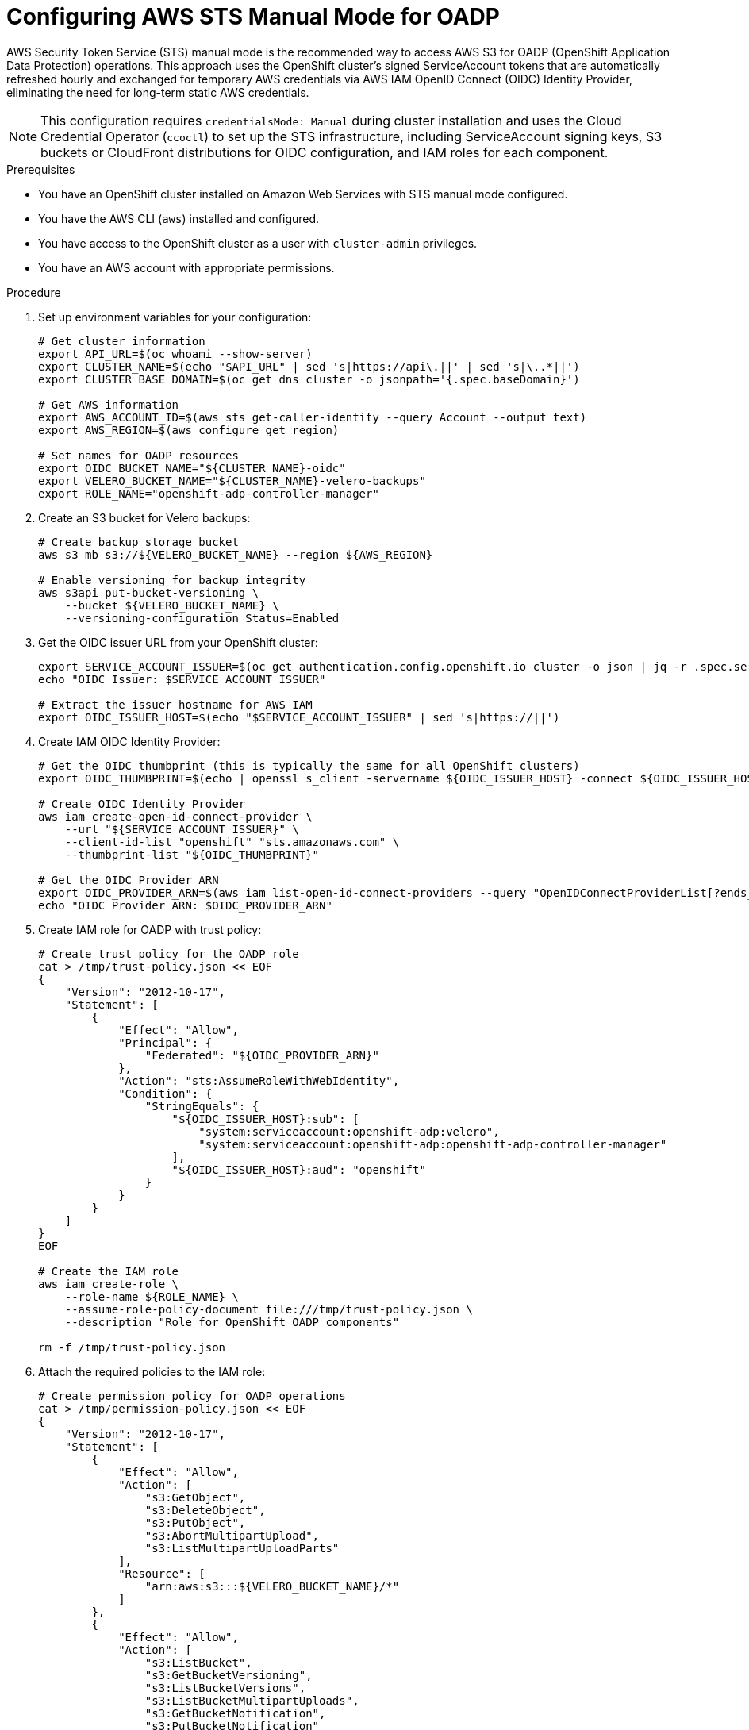// Module included in the following assembly:
//
// * backup_and_restore/application_backup_and_restore/installing/installing-oadp-aws.adoc

:_mod-docs-content-type: PROCEDURE
[id="oadp-aws-sts-cloud-authentication_{context}"]
= Configuring AWS STS Manual Mode for OADP

AWS Security Token Service (STS) manual mode is the recommended way to access AWS S3 for OADP (OpenShift Application Data Protection) operations. This approach uses the OpenShift cluster's signed ServiceAccount tokens that are automatically refreshed hourly and exchanged for temporary AWS credentials via AWS IAM OpenID Connect (OIDC) Identity Provider, eliminating the need for long-term static AWS credentials.

[NOTE]
====
This configuration requires `credentialsMode: Manual` during cluster installation and uses the Cloud Credential Operator (`ccoctl`) to set up the STS infrastructure, including ServiceAccount signing keys, S3 buckets or CloudFront distributions for OIDC configuration, and IAM roles for each component.
====

.Prerequisites

* You have an OpenShift cluster installed on Amazon Web Services with STS manual mode configured.
* You have the AWS CLI (`aws`) installed and configured.
* You have access to the OpenShift cluster as a user with `cluster-admin` privileges.
* You have an AWS account with appropriate permissions.

.Procedure

. Set up environment variables for your configuration:
+
[source,bash]
----
# Get cluster information
export API_URL=$(oc whoami --show-server)
export CLUSTER_NAME=$(echo "$API_URL" | sed 's|https://api\.||' | sed 's|\..*||')
export CLUSTER_BASE_DOMAIN=$(oc get dns cluster -o jsonpath='{.spec.baseDomain}')

# Get AWS information
export AWS_ACCOUNT_ID=$(aws sts get-caller-identity --query Account --output text)
export AWS_REGION=$(aws configure get region)

# Set names for OADP resources
export OIDC_BUCKET_NAME="${CLUSTER_NAME}-oidc"
export VELERO_BUCKET_NAME="${CLUSTER_NAME}-velero-backups"
export ROLE_NAME="openshift-adp-controller-manager"
----

. Create an S3 bucket for Velero backups:
+
[source,bash]
----
# Create backup storage bucket
aws s3 mb s3://${VELERO_BUCKET_NAME} --region ${AWS_REGION}

# Enable versioning for backup integrity
aws s3api put-bucket-versioning \
    --bucket ${VELERO_BUCKET_NAME} \
    --versioning-configuration Status=Enabled

----

. Get the OIDC issuer URL from your OpenShift cluster:
+
[source,bash]
----
export SERVICE_ACCOUNT_ISSUER=$(oc get authentication.config.openshift.io cluster -o json | jq -r .spec.serviceAccountIssuer)
echo "OIDC Issuer: $SERVICE_ACCOUNT_ISSUER"

# Extract the issuer hostname for AWS IAM
export OIDC_ISSUER_HOST=$(echo "$SERVICE_ACCOUNT_ISSUER" | sed 's|https://||')
----

. Create IAM OIDC Identity Provider:
+
[source,bash]
----
# Get the OIDC thumbprint (this is typically the same for all OpenShift clusters)
export OIDC_THUMBPRINT=$(echo | openssl s_client -servername ${OIDC_ISSUER_HOST} -connect ${OIDC_ISSUER_HOST}:443 2>/dev/null | openssl x509 -fingerprint -noout -sha1 | sed 's/://g' | awk -F= '{print tolower($2)}')

# Create OIDC Identity Provider
aws iam create-open-id-connect-provider \
    --url "${SERVICE_ACCOUNT_ISSUER}" \
    --client-id-list "openshift" "sts.amazonaws.com" \
    --thumbprint-list "${OIDC_THUMBPRINT}"

# Get the OIDC Provider ARN
export OIDC_PROVIDER_ARN=$(aws iam list-open-id-connect-providers --query "OpenIDConnectProviderList[?ends_with(Arn, '${OIDC_ISSUER_HOST}')].Arn" --output text)
echo "OIDC Provider ARN: $OIDC_PROVIDER_ARN"
----

. Create IAM role for OADP with trust policy:
+
[source,bash]
----
# Create trust policy for the OADP role
cat > /tmp/trust-policy.json << EOF
{
    "Version": "2012-10-17",
    "Statement": [
        {
            "Effect": "Allow",
            "Principal": {
                "Federated": "${OIDC_PROVIDER_ARN}"
            },
            "Action": "sts:AssumeRoleWithWebIdentity",
            "Condition": {
                "StringEquals": {
                    "${OIDC_ISSUER_HOST}:sub": [
                        "system:serviceaccount:openshift-adp:velero",
                        "system:serviceaccount:openshift-adp:openshift-adp-controller-manager"
                    ],
                    "${OIDC_ISSUER_HOST}:aud": "openshift"
                }
            }
        }
    ]
}
EOF

# Create the IAM role
aws iam create-role \
    --role-name ${ROLE_NAME} \
    --assume-role-policy-document file:///tmp/trust-policy.json \
    --description "Role for OpenShift OADP components"

rm -f /tmp/trust-policy.json
----

. Attach the required policies to the IAM role:
+
[source,bash]
----
# Create permission policy for OADP operations
cat > /tmp/permission-policy.json << EOF
{
    "Version": "2012-10-17",
    "Statement": [
        {
            "Effect": "Allow",
            "Action": [
                "s3:GetObject",
                "s3:DeleteObject",
                "s3:PutObject",
                "s3:AbortMultipartUpload",
                "s3:ListMultipartUploadParts"
            ],
            "Resource": [
                "arn:aws:s3:::${VELERO_BUCKET_NAME}/*"
            ]
        },
        {
            "Effect": "Allow",
            "Action": [
                "s3:ListBucket",
                "s3:GetBucketVersioning",
                "s3:ListBucketVersions",
                "s3:ListBucketMultipartUploads",
                "s3:GetBucketNotification",
                "s3:PutBucketNotification"
            ],
            "Resource": [
                "arn:aws:s3:::${VELERO_BUCKET_NAME}"
            ]
        },
        {
            "Effect": "Allow",
            "Action": [
                "ec2:DescribeVolumes",
                "ec2:DescribeSnapshots",
                "ec2:CreateTags",
                "ec2:CreateVolume",
                "ec2:CreateSnapshot",
                "ec2:DeleteSnapshot"
            ],
            "Resource": "*"
        }
    ]
}
EOF

# Create and attach the policy
aws iam put-role-policy \
    --role-name ${ROLE_NAME} \
    --policy-name OADPPolicy \
    --policy-document file:///tmp/permission-policy.json

rm -f /tmp/permission-policy.json

# Get the role ARN
export ROLE_ARN=$(aws iam get-role --role-name ${ROLE_NAME} --query Role.Arn --output text)
echo "Role ARN: $ROLE_ARN"
----

. Create the OADP namespace if it doesn't exist:
+
[source,bash]
----
oc create namespace openshift-adp
----

[id="oadp-aws-cloud-storage-api_{context}"]
== Alternative: Using Cloud Storage API for Automated Bucket Management

Instead of manually creating S3 buckets, you can use the OADP Cloud Storage API to automatically manage bucket creation and configuration. This approach requires OADP operator version with Cloud Storage API support.

.Prerequisites for Cloud Storage API

* OADP operator with Cloud Storage API functionality enabled
* The same AWS STS configuration as above

.Procedure for Cloud Storage API

. Create a CloudStorage resource instead of manually creating buckets:
+
[source,yaml]
----
cat <<EOF | oc apply -f -
apiVersion: oadp.openshift.io/v1alpha1
kind: CloudStorage
metadata:
  name: aws-backup-storage
  namespace: openshift-adp
spec:
  name: ${VELERO_BUCKET_NAME}
  provider: aws
  region: ${AWS_REGION}
  creationSecret:
    name: cloud-credentials-aws
    key: credentials
  creationPolicy: CreateIfNotExists
EOF
----

. Create the DataProtectionApplication with Cloud Storage API reference:
+
[source,yaml]
----
cat <<EOF | oc apply -f -
apiVersion: oadp.openshift.io/v1alpha1
kind: DataProtectionApplication
metadata:
  name: dpa-aws-sts-cloudstorage
  namespace: openshift-adp
spec:
  configuration:
    velero:
      defaultPlugins:
        - aws
        - openshift
        - csi
  backupLocations:
    - name: default
      velero:
        provider: aws
        default: true
        objectStorage:
          # Reference the CloudStorage resource instead of direct bucket
          cloudStorageRef:
            name: aws-backup-storage
          prefix: velero
        config:
          region: ${AWS_REGION}
  snapshotLocations:
    - name: default
      velero:
        provider: aws
        config:
          region: ${AWS_REGION}
EOF
----

. Verify the CloudStorage resource status:
+
[source,bash]
----
oc get cloudstorage aws-backup-storage -n openshift-adp -o yaml
oc describe cloudstorage aws-backup-storage -n openshift-adp
----

. Wait for bucket creation and verify:
+
[source,bash]
----
# Check if bucket was created in S3
aws s3 ls s3://${VELERO_BUCKET_NAME}/

# Verify bucket policies and configuration
aws s3api get-bucket-policy --bucket ${VELERO_BUCKET_NAME}
----

. Monitor the CloudStorage controller logs:
+
[source,bash]
----
# Check operator logs for CloudStorage operations
oc logs -n openshift-adp deployment/oadp-operator-controller-manager | grep -i cloudstorage

# Check for AWS-specific operations
oc logs -n openshift-adp deployment/oadp-operator-controller-manager | grep -i aws
----

The CloudStorage API will automatically:

* Create the S3 bucket if it doesn't exist (with `creationPolicy: CreateIfNotExists`)
* Configure appropriate bucket policies for the IAM role
* Set up regional configuration based on the specified region
* Handle authentication through the referenced credential secret

== Standard Configuration (Manual Bucket Creation)

. Create the DataProtectionApplication configuration for manual bucket setup:
+
[source,yaml]
----
cat <<EOF | oc apply -f -
apiVersion: oadp.openshift.io/v1alpha1
kind: DataProtectionApplication
metadata:
  name: dpa-aws-sts
  namespace: openshift-adp
spec:
  configuration:
    velero:
      defaultPlugins:
        - aws
        - openshift
        - csi
  backupLocations:
    - name: default
      velero:
        provider: aws
        default: true
        credential:
          name: cloud-credentials-aws
          key: credentials
        objectStorage:
          bucket: ${VELERO_BUCKET_NAME}
          prefix: velero
        config:
          region: ${AWS_REGION}
  snapshotLocations:
    - name: default
      velero:
        provider: aws
        credential:
          name: cloud-credentials-aws
          key: credentials
        config:
          region: ${AWS_REGION}
EOF
----

.Verification

. Verify that the OADP operator pods are running:
+
[source,bash]
----
oc get pods -n openshift-adp
----

. Check that the service accounts have the correct annotations:
+
[source,bash]
----
oc get sa velero -n openshift-adp -o yaml | grep -A5 annotations
oc get sa openshift-adp-controller-manager -n openshift-adp -o yaml | grep -A5 annotations
----

. Verify the AWS IAM role trust relationships:
+
[source,bash]
----
aws iam get-role --role-name ${ROLE_NAME} --query Role.AssumeRolePolicyDocument
----

. Verify AWS STS authentication:
+
[source,bash]
----
# Check Velero pod environment variables
VELERO_POD=$(oc get pods -n openshift-adp -l app.kubernetes.io/name=velero -o jsonpath='{.items[0].metadata.name}')

# Check AWS_ROLE_ARN environment variable
oc get pod ${VELERO_POD} -n openshift-adp -o jsonpath='{.spec.containers[0].env[?(@.name=="AWS_ROLE_ARN")]}'

# Check AWS_WEB_IDENTITY_TOKEN_FILE environment variable
oc get pod ${VELERO_POD} -n openshift-adp -o jsonpath='{.spec.containers[0].env[?(@.name=="AWS_WEB_IDENTITY_TOKEN_FILE")]}'
----

. Test the backup functionality by creating a comprehensive backup test:
+
[source,bash]
----
# Create a test namespace with resources
oc create namespace test-backup-aws

# Create a deployment for testing
cat << EOF | oc apply -f -
apiVersion: apps/v1
kind: Deployment
metadata:
  name: nginx-test
  namespace: test-backup-aws
spec:
  replicas: 2
  selector:
    matchLabels:
      app: nginx-test
  template:
    metadata:
      labels:
        app: nginx-test
    spec:
      containers:
      - name: nginx
        image: nginx:latest
        ports:
        - containerPort: 80
          protocol: TCP
---
apiVersion: v1
kind: Service
metadata:
  name: nginx-test
  namespace: test-backup-aws
spec:
  selector:
    app: nginx-test
  ports:
  - port: 80
    targetPort: 80
    protocol: TCP
EOF

# Wait for deployment to be ready
oc wait --for=condition=available deployment/nginx-test -n test-backup-aws --timeout=60s

# Create backup
velero backup create aws-sts-test --include-namespaces=test-backup-aws
----

. Monitor the backup status:
+
[source,bash]
----
velero backup describe aws-sts-test --details

# Verify backup files in S3 bucket
aws s3 ls s3://${VELERO_BUCKET_NAME}/velero/backups/ --recursive
----

[NOTE]
====
With AWS STS manual mode configured, credential secrets contain dynamic configuration with role names and web identity token file paths instead of static AWS access keys. The authentication uses hourly-refreshed ServiceAccount tokens that are exchanged for temporary AWS credentials via the OIDC Identity Provider.
====

[IMPORTANT]
====
Ensure that the IAM role has the required permissions for both S3 bucket operations and EC2 volume snapshots for full OADP functionality.
====

.Troubleshooting

If you encounter authentication issues:

* Verify that the IAM role has the correct trust policy for both service accounts
* Check that the OIDC Identity Provider is correctly configured
* Ensure the service account annotations match the IAM role ARN
* Review the Velero logs for detailed error messages:
+
[source,bash]
----
oc logs -n openshift-adp deployment/velero
----

* Check the CloudStorage controller logs for bucket management issues:
+
[source,bash]
----
oc logs -n openshift-adp deployment/oadp-operator-controller-manager | grep -i cloudstorage
----

* Validate AWS STS token exchange:
+
[source,bash]
----
# Test STS assume role from within a pod
oc exec -n openshift-adp ${VELERO_POD} -- aws sts get-caller-identity
----

* Verify S3 bucket access:
+
[source,bash]
----
# Test S3 access with the assumed role
aws s3 ls s3://${VELERO_BUCKET_NAME}/ --no-cli-pager
----